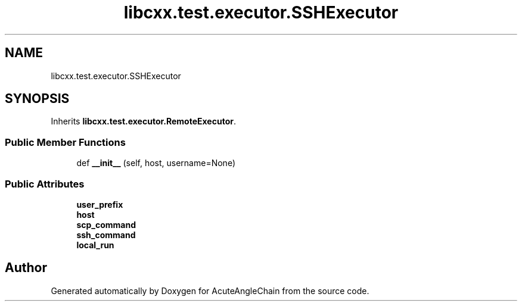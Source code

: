 .TH "libcxx.test.executor.SSHExecutor" 3 "Sun Jun 3 2018" "AcuteAngleChain" \" -*- nroff -*-
.ad l
.nh
.SH NAME
libcxx.test.executor.SSHExecutor
.SH SYNOPSIS
.br
.PP
.PP
Inherits \fBlibcxx\&.test\&.executor\&.RemoteExecutor\fP\&.
.SS "Public Member Functions"

.in +1c
.ti -1c
.RI "def \fB__init__\fP (self, host, username=None)"
.br
.in -1c
.SS "Public Attributes"

.in +1c
.ti -1c
.RI "\fBuser_prefix\fP"
.br
.ti -1c
.RI "\fBhost\fP"
.br
.ti -1c
.RI "\fBscp_command\fP"
.br
.ti -1c
.RI "\fBssh_command\fP"
.br
.ti -1c
.RI "\fBlocal_run\fP"
.br
.in -1c

.SH "Author"
.PP 
Generated automatically by Doxygen for AcuteAngleChain from the source code\&.
